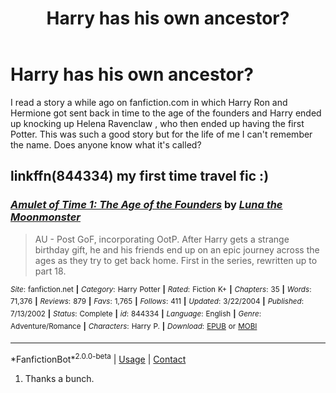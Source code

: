 #+TITLE: Harry has his own ancestor?

* Harry has his own ancestor?
:PROPERTIES:
:Author: DoricWolf
:Score: 11
:DateUnix: 1525640191.0
:DateShort: 2018-May-07
:END:
I read a story a while ago on fanfiction.com in which Harry Ron and Hermione got sent back in time to the age of the founders and Harry ended up knocking up Helena Ravenclaw , who then ended up having the first Potter. This was such a good story but for the life of me I can't remember the name. Does anyone know what it's called?


** linkffn(844334) my first time travel fic :)
:PROPERTIES:
:Author: natus92
:Score: 2
:DateUnix: 1525641356.0
:DateShort: 2018-May-07
:END:

*** [[https://www.fanfiction.net/s/844334/1/][*/Amulet of Time 1: The Age of the Founders/*]] by [[https://www.fanfiction.net/u/180388/Luna-the-Moonmonster][/Luna the Moonmonster/]]

#+begin_quote
  AU - Post GoF, incorporating OotP. After Harry gets a strange birthday gift, he and his friends end up on an epic journey across the ages as they try to get back home. First in the series, rewritten up to part 18.
#+end_quote

^{/Site/:} ^{fanfiction.net} ^{*|*} ^{/Category/:} ^{Harry} ^{Potter} ^{*|*} ^{/Rated/:} ^{Fiction} ^{K+} ^{*|*} ^{/Chapters/:} ^{35} ^{*|*} ^{/Words/:} ^{71,376} ^{*|*} ^{/Reviews/:} ^{879} ^{*|*} ^{/Favs/:} ^{1,765} ^{*|*} ^{/Follows/:} ^{411} ^{*|*} ^{/Updated/:} ^{3/22/2004} ^{*|*} ^{/Published/:} ^{7/13/2002} ^{*|*} ^{/Status/:} ^{Complete} ^{*|*} ^{/id/:} ^{844334} ^{*|*} ^{/Language/:} ^{English} ^{*|*} ^{/Genre/:} ^{Adventure/Romance} ^{*|*} ^{/Characters/:} ^{Harry} ^{P.} ^{*|*} ^{/Download/:} ^{[[http://www.ff2ebook.com/old/ffn-bot/index.php?id=844334&source=ff&filetype=epub][EPUB]]} ^{or} ^{[[http://www.ff2ebook.com/old/ffn-bot/index.php?id=844334&source=ff&filetype=mobi][MOBI]]}

--------------

*FanfictionBot*^{2.0.0-beta} | [[https://github.com/tusing/reddit-ffn-bot/wiki/Usage][Usage]] | [[https://www.reddit.com/message/compose?to=tusing][Contact]]
:PROPERTIES:
:Author: FanfictionBot
:Score: 4
:DateUnix: 1525641361.0
:DateShort: 2018-May-07
:END:

**** Thanks a bunch.
:PROPERTIES:
:Author: DoricWolf
:Score: 3
:DateUnix: 1525647605.0
:DateShort: 2018-May-07
:END:
